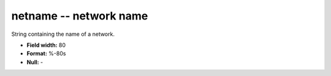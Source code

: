 .. _css3.1-netname_attributes:

**netname** -- network name
---------------------------

String containing the name of a network.

* **Field width:** 80
* **Format:** %-80s
* **Null:** -

